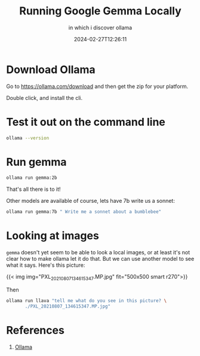 #+title: Running Google Gemma Locally
#+subtitle: in which i discover ollama
#+tags[]: ollama
#+date: 2024-02-27T12:26:11

* Download Ollama

Go to https://ollama.com/download and then get the zip for your platform.

Double click, and install the cli.

* Test it out on the command line

#+begin_src bash :results raw
  ollama --version
#+end_src

#+RESULTS:
ollama version is 0.1.27


* Run gemma

#+begin_src bash
  ollama run gemma:2b
#+end_src

That's all there is to it!

Other models are available of course, lets have 7b write us a sonnet:

#+begin_src bash :results output
  ollama run gemma:7b " Write me a sonnet about a bumblebee"
#+end_src

#+RESULTS:
#+begin_example
A fuzzy ball of gold, a worker's art,
A bumblebee, a silent heart.
With wings that flit, and pollen bound,
It journeys through, with grace profound.

The flowers bloom, a symphony of scent,
And bees dance, a dance of intent.
With nectar sweet, they gather their prize,
And spread their wealth across the skies.

The honey flows, a golden stream,
A treasure born of passion and dream.
A gift from bees, a sweetness found,
In every spoonful, joy is found.

So let us cherish these creatures of grace,
For in their work, a beauty finds place.
A bumblebee, a humble art,
A gift to us, a heart of gold.

#+end_example

* Looking at images

=gemma= doesn't yet seem to be able to look a local images, or at least
it's not clear how to make ollama let it do that.  But we can use
another model to see what it says.  Here's this picture:

{{< img img="PXL_20210807_134615347.MP.jpg" fit="500x500 smart r270">}}

Then

#+begin_src bash :results output
  ollama run llava "tell me what do you see in this picture? \
         ./PXL_20210807_134615347.MP.jpg"
#+end_src

#+RESULTS:
: The image shows a group of people, likely family members, 
: peering through an open window or hatch in the interior of a
: building. It appears to be a home setting, possibly in a loft
: area given the structure of the wall with a wooden panel. The
: children are on the top bunk, looking down at the adult
: standing in the doorway below them. They seem to be curious
: about their surroundings, and the adult is looking up at them
: with an expression that might suggest they've been caught or
: asked to come back inside. The environment looks cozy and
: lived-in, suggesting a family moment captured candidly. 
: 


* References

1. [[https://ollama.com/download][Ollama]]
   
# Local Variables:
# eval: (add-hook 'after-save-hook (lambda ()(org-babel-tangle)) nil t)
# End:
